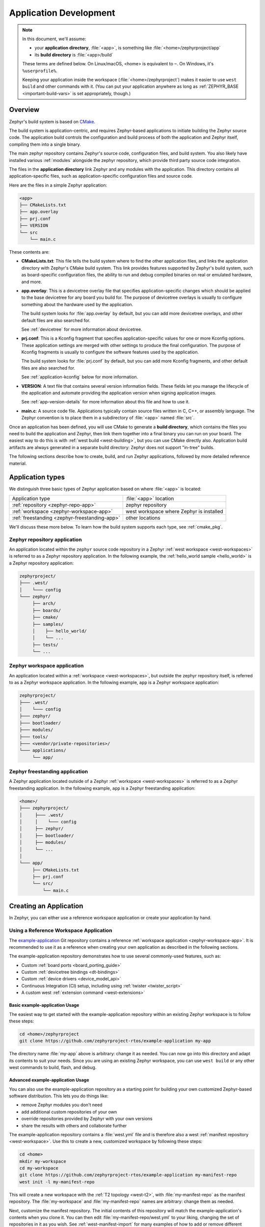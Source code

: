 .. _application:

Application Development
#######################

.. note::

   In this document, we'll assume:

   - your **application directory**, :file:`<app>`, is something like :file:`<home>/zephyrproject/app`
   - its **build directory** is :file:`<app>/build`

   These terms are defined below. On Linux/macOS, <home> is equivalent to
   ``~``. On Windows, it's ``%userprofile%``.

   Keeping your application inside the workspace (:file:`<home>/zephyrproject`)
   makes it easier to use ``west build`` and other commands with it. (You can
   put your application anywhere as long as :ref:`ZEPHYR_BASE
   <important-build-vars>` is set appropriately, though.)

Overview
********

Zephyr's build system is based on `CMake`_.

The build system is application-centric, and requires Zephyr-based applications
to initiate building the Zephyr source code. The application build controls
the configuration and build process of both the application and Zephyr itself,
compiling them into a single binary.

The main zephyr repository contains Zephyr's source code, configuration files,
and build system. You also likely have installed various :ref:`modules`
alongside the zephyr repository, which provide third party source code
integration.

The files in the **application directory** link Zephyr and any modules with the
application. This directory contains all application-specific files, such as
application-specific configuration files and source code.

Here are the files in a simple Zephyr application:

.. code-block:: none

   <app>
   ├── CMakeLists.txt
   ├── app.overlay
   ├── prj.conf
   ├── VERSION
   └── src
       └── main.c

These contents are:

* **CMakeLists.txt**: This file tells the build system where to find the other
  application files, and links the application directory with Zephyr's CMake
  build system. This link provides features supported by Zephyr's build system,
  such as board-specific configuration files, the ability to run and
  debug compiled binaries on real or emulated hardware, and more.

* **app.overlay**: This is a devicetree overlay file that specifies
  application-specific changes which should be applied to the base devicetree
  for any board you build for. The purpose of devicetree overlays is
  usually to configure something about the hardware used by the application.

  The build system looks for :file:`app.overlay` by default, but you can add
  more devicetree overlays, and other default files are also searched for.

  See :ref:`devicetree` for more information about devicetree.

* **prj.conf**: This is a Kconfig fragment that specifies application-specific
  values for one or more Kconfig options. These application settings are merged
  with other settings to produce the final configuration. The purpose of
  Kconfig fragments is usually to configure the software features used by
  the application.

  The build system looks for :file:`prj.conf` by default, but you can add more
  Kconfig fragments, and other default files are also searched for.

  See :ref:`application-kconfig` below for more information.

* **VERSION**: A text file that contains several version information fields.
  These fields let you manage the lifecycle of the application and automate
  providing the application version when signing application images.

  See :ref:`app-version-details` for more information about this file and how to use it.

* **main.c**: A source code file. Applications typically contain source files
  written in C, C++, or assembly language. The Zephyr convention is to place
  them in a subdirectory of :file:`<app>` named :file:`src`.

Once an application has been defined, you will use CMake to generate a **build
directory**, which contains the files you need to build the application and
Zephyr, then link them together into a final binary you can run on your board.
The easiest way to do this is with :ref:`west build <west-building>`, but you
can use CMake directly also. Application build artifacts are always generated
in a separate build directory: Zephyr does not support "in-tree" builds.

The following sections describe how to create, build, and run Zephyr
applications, followed by more detailed reference material.

.. _zephyr-app-types:

Application types
*****************

We distinguish three basic types of Zephyr application based on where
:file:`<app>` is located:

.. table::

   +------------------------------+--------------------------------+
   | Application type             | :file:`<app>` location         |
   +------------------------------+--------------------------------+
   | :ref:`repository             | zephyr repository              |
   | <zephyr-repo-app>`           |                                |
   +------------------------------+--------------------------------+
   | :ref:`workspace              | west workspace where Zephyr is |
   | <zephyr-workspace-app>`      | installed                      |
   +------------------------------+--------------------------------+
   | :ref:`freestanding           | other locations                |
   | <zephyr-freestanding-app>`   |                                |
   +------------------------------+--------------------------------+

We'll discuss these more below. To learn how the build system supports each
type, see :ref:`cmake_pkg`.

.. _zephyr-repo-app:

Zephyr repository application
=============================

An application located within the ``zephyr`` source code repository in a Zephyr
:ref:`west workspace <west-workspaces>` is referred to as a Zephyr repository
application. In the following example, the :ref:`hello_world sample
<hello_world>` is a Zephyr repository application:

.. code-block:: none

   zephyrproject/
   ├─── .west/
   │    └─── config
   └─── zephyr/
        ├── arch/
        ├── boards/
        ├── cmake/
        ├── samples/
        │    ├── hello_world/
        │    └── ...
        ├── tests/
        └── ...

.. _zephyr-workspace-app:

Zephyr workspace application
============================

An application located within a :ref:`workspace <west-workspaces>`, but outside
the zephyr repository itself, is referred to as a Zephyr workspace application.
In the following example, ``app`` is a Zephyr workspace application:

.. code-block:: none

   zephyrproject/
   ├─── .west/
   │    └─── config
   ├─── zephyr/
   ├─── bootloader/
   ├─── modules/
   ├─── tools/
   ├─── <vendor/private-repositories>/
   └─── applications/
        └── app/

.. _zephyr-freestanding-app:

Zephyr freestanding application
===============================

A Zephyr application located outside of a Zephyr :ref:`workspace
<west-workspaces>` is referred to as a Zephyr freestanding application. In the
following example, ``app`` is a Zephyr freestanding application:

.. code-block:: none

   <home>/
   ├─── zephyrproject/
   │     ├─── .west/
   │     │    └─── config
   │     ├── zephyr/
   │     ├── bootloader/
   │     ├── modules/
   │     └── ...
   │
   └─── app/
        ├── CMakeLists.txt
        ├── prj.conf
        └── src/
            └── main.c

.. _zephyr-creating-app:

Creating an Application
***********************

In Zephyr, you can either use a reference workspace application or create your application by hand.

.. _zephyr-creating-app-from-example:

Using a Reference Workspace Application
=======================================

The `example-application`_ Git repository contains a reference :ref:`workspace
application <zephyr-workspace-app>`. It is recommended to use it as a reference
when creating your own application as described in the following sections.

The example-application repository demonstrates how to use several
commonly-used features, such as:

- Custom :ref:`board ports <board_porting_guide>`
- Custom :ref:`devicetree bindings <dt-bindings>`
- Custom :ref:`device drivers <device_model_api>`
- Continuous Integration (CI) setup, including using :ref:`twister <twister_script>`
- A custom west :ref:`extension command <west-extensions>`

Basic example-application Usage
~~~~~~~~~~~~~~~~~~~~~~~~~~~~~~~

The easiest way to get started with the example-application repository within
an existing Zephyr workspace is to follow these steps:

.. code-block:: console

   cd <home>/zephyrproject
   git clone https://github.com/zephyrproject-rtos/example-application my-app

The directory name :file:`my-app` above is arbitrary: change it as needed. You
can now go into this directory and adapt its contents to suit your needs. Since
you are using an existing Zephyr workspace, you can use ``west build`` or any
other west commands to build, flash, and debug.

Advanced example-application Usage
~~~~~~~~~~~~~~~~~~~~~~~~~~~~~~~~~~

You can also use the example-application repository as a starting point for
building your own customized Zephyr-based software distribution. This lets you
do things like:

- remove Zephyr modules you don't need
- add additional custom repositories of your own
- override repositories provided by Zephyr with your own versions
- share the results with others and collaborate further

The example-application repository contains a :file:`west.yml` file and is
therefore also a west :ref:`manifest repository <west-workspace>`. Use this to
create a new, customized workspace by following these steps:

.. code-block:: console

   cd <home>
   mkdir my-workspace
   cd my-workspace
   git clone https://github.com/zephyrproject-rtos/example-application my-manifest-repo
   west init -l my-manifest-repo

This will create a new workspace with the :ref:`T2 topology <west-t2>`, with
:file:`my-manifest-repo` as the manifest repository. The :file:`my-workspace`
and :file:`my-manifest-repo` names are arbitrary: change them as needed.

Next, customize the manifest repository. The initial contents of this
repository will match the example-application's contents when you clone it. You
can then edit :file:`my-manifest-repo/west.yml` to your liking, changing the
set of repositories in it as you wish. See :ref:`west-manifest-import` for many
examples of how to add or remove different repositories from your workspace as
needed. Make any other changes you need to other files.

When you are satisfied, you can run:

.. code-block::

   west update

and your workspace will be ready for use.

If you push the resulting :file:`my-manifest-repo` repository somewhere else,
you can share your work with others. For example, let's say you push the
repository to ``https://git.example.com/my-manifest-repo``. Other people can
then set up a matching workspace by running:

.. code-block::

   west init -m https://git.example.com/my-manifest-repo my-workspace
   cd my-workspace
   west update

From now on, you can collaborate on the shared software by pushing changes to
the repositories you are using and updating :file:`my-manifest-repo/west.yml`
as needed to add and remove repositories, or change their contents.

.. _zephyr-creating-app-by-hand:

Creating an Application by Hand
===============================

You can follow these steps to create a basic application directory from
scratch. However, using the `example-application`_ repository or one of
Zephyr's :ref:`samples-and-demos` as a starting point is likely to be easier.

#. Create an application directory.

   For example, in a Unix shell or Windows ``cmd.exe`` prompt:

   .. code-block:: console

      mkdir app

   .. warning::

      Building Zephyr or creating an application in a directory with spaces
      anywhere on the path is not supported. So the Windows path
      :file:`C:\\Users\\YourName\\app` will work, but
      :file:`C:\\Users\\Your Name\\app` will not.

#. Create your source code files.

   It's recommended to place all application source code in a subdirectory
   named :file:`src`.  This makes it easier to distinguish between project
   files and sources.

   Continuing the previous example, enter:

   .. code-block:: console

      cd app
      mkdir src

#. Place your application source code in the :file:`src` sub-directory. For
   this example, we'll assume you created a file named :file:`src/main.c`.

#. Create a file named :file:`CMakeLists.txt` in the ``app`` directory with the
   following contents:

   .. code-block:: cmake

      cmake_minimum_required(VERSION 3.20.0)

      find_package(Zephyr)
      project(my_zephyr_app)

      target_sources(app PRIVATE src/main.c)

   Notes:

   - The ``cmake_minimum_required()`` call is required by CMake. It is also
     invoked by the Zephyr package on the next line. CMake will error out if
     its version is older than either the version in your
     :file:`CMakeLists.txt` or the version number in the Zephyr package.

   - ``find_package(Zephyr)`` pulls in the Zephyr build system, which creates a
     CMake target named ``app`` (see :ref:`cmake_pkg`). Adding sources to this
     target is how you include them in the build. The Zephyr package will
     define ``Zephyr-Kernel`` as a CMake project and enable support for the
     ``C``, ``CXX``, ``ASM`` languages.

   - ``project(my_zephyr_app)`` defines your application's CMake
     project.  This must be called after ``find_package(Zephyr)`` to avoid
     interference with Zephyr's ``project(Zephyr-Kernel)``.

   - ``target_sources(app PRIVATE src/main.c)`` is to add your source file to
     the ``app`` target. This must come after ``find_package(Zephyr)`` which
     defines the target. You can add as many files as you want with
     ``target_sources()``.

#. Create at least one Kconfig fragment for your application (usually named
   :file:`prj.conf`) and set Kconfig option values needed by your application
   there. See :ref:`application-kconfig`. If no Kconfig options need to be set,
   create an empty file.

#. Configure any devicetree overlays needed by your application, usually in a
   file named :file:`app.overlay`. See :ref:`set-devicetree-overlays`.

#. Set up any other files you may need, such as :ref:`twister <twister_script>`
   configuration files, continuous integration files, documentation, etc.

.. _important-build-vars:

Important Build System Variables
********************************

You can control the Zephyr build system using many variables. This
section describes the most important ones that every Zephyr developer
should know about.

.. note::

   The variables :makevar:`BOARD`, :makevar:`CONF_FILE`, and
   :makevar:`DTC_OVERLAY_FILE` can be supplied to the build system in
   3 ways (in order of precedence):

   * As a parameter to the ``west build`` or ``cmake`` invocation via the
     ``-D`` command-line switch. If you have multiple overlay files, you should
     use quotations, ``"file1.overlay;file2.overlay"``
   * As :ref:`env_vars`.
   * As a ``set(<VARIABLE> <VALUE>)`` statement in your :file:`CMakeLists.txt`

* :makevar:`ZEPHYR_BASE`: Zephyr base variable used by the build system.
  ``find_package(Zephyr)`` will automatically set this as a cached CMake
  variable. But ``ZEPHYR_BASE`` can also be set as an environment variable in
  order to force CMake to use a specific Zephyr installation.

* :makevar:`BOARD`: Selects the board that the application's build
  will use for the default configuration.  See :ref:`boards` for
  built-in boards, and :ref:`board_porting_guide` for information on
  adding board support.

* :makevar:`CONF_FILE`: Indicates the name of one or more Kconfig configuration
  fragment files. Multiple filenames can be separated with either spaces or
  semicolons. Each file includes Kconfig configuration values that override
  the default configuration values.

  See :ref:`initial-conf` for more information.

* :makevar:`EXTRA_CONF_FILE`: Additional Kconfig configuration fragment files.
  Multiple filenames can be separated with either spaces or semicolons. This
  can be useful in order to leave :makevar:`CONF_FILE` at its default value,
  but "mix in" some additional configuration options.

* :makevar:`DTC_OVERLAY_FILE`: One or more devicetree overlay files to use.
  Multiple files can be separated with semicolons.
  See :ref:`set-devicetree-overlays` for examples and :ref:`devicetree-intro`
  for information about devicetree and Zephyr.

* :makevar:`EXTRA_DTC_OVERLAY_FILE`: Additional devicetree overlay files to use.
  Multiple files can be separated with semicolons. This can be useful to leave
  :makevar:`DTC_OVERLAY_FILE` at its default value, but "mix in" some additional
  overlay files.

* :makevar:`SHIELD`: see :ref:`shields`

* :makevar:`ZEPHYR_MODULES`: A `CMake list`_ containing absolute paths of
  additional directories with source code, Kconfig, etc. that should be used in
  the application build. See :ref:`modules` for details. If you set this
  variable, it must be a complete list of all modules to use, as the build
  system will not automatically pick up any modules from west.

* :makevar:`EXTRA_ZEPHYR_MODULES`: Like :makevar:`ZEPHYR_MODULES`, except these
  will be added to the list of modules found via west, instead of replacing it.

* :makevar:`FILE_SUFFIX`: Optional suffix for filenames that will be added to Kconfig
  fragments and devicetree overlays (if these files exists, otherwise will fallback to
  the name without the prefix). See :ref:`application-file-suffixes` for details.

.. note::

   You can use a :ref:`cmake_build_config_package` to share common settings for
   these variables.

.. _zephyr-app-cmakelists:

Application CMakeLists.txt
**************************

Every application must have a :file:`CMakeLists.txt` file. This file is the
entry point, or top level, of the build system. The final :file:`zephyr.elf`
image contains both the application and the kernel libraries.

This section describes some of what you can do in your :file:`CMakeLists.txt`.
Make sure to follow these steps in order.

#. If you only want to build for one board, add the name of the board
   configuration for your application on a new line. For example:

   .. code-block:: cmake

      set(BOARD qemu_x86)

   Refer to :ref:`boards` for more information on available boards.

   The Zephyr build system determines a value for :makevar:`BOARD` by checking
   the following, in order (when a BOARD value is found, CMake stops looking
   further down the list):

   - Any previously used value as determined by the CMake cache takes highest
     precedence. This ensures you don't try to run a build with a different
     :makevar:`BOARD` value than you set during the build configuration step.

   - Any value given on the CMake command line (directly or indirectly via
     ``west build``) using ``-DBOARD=YOUR_BOARD`` will be checked for and
     used next.

   - If an :ref:`environment variable <env_vars>` ``BOARD`` is set, its value
     will then be used.

   - Finally, if you set ``BOARD`` in your application :file:`CMakeLists.txt`
     as described in this step, this value will be used.

#. If your application uses a configuration file or files other than
   the usual :file:`prj.conf`, add lines setting the :makevar:`CONF_FILE`
   variable to these files appropriately. If multiple filenames are given,
   separate them by a single space or semicolon.  CMake lists can be used to
   build up configuration fragment files in a modular way when you want to
   avoid setting :makevar:`CONF_FILE` in a single place. For example:

   .. code-block:: cmake

     set(CONF_FILE "fragment_file1.conf")
     list(APPEND CONF_FILE "fragment_file2.conf")

   See :ref:`initial-conf` for more information.

#. If your application uses devicetree overlays, you may need to set
   :ref:`DTC_OVERLAY_FILE <important-build-vars>`.
   See :ref:`set-devicetree-overlays`.

#. If your application has its own kernel configuration options,
   create a :file:`Kconfig` file in the same directory as your
   application's :file:`CMakeLists.txt`.

   See :ref:`the Kconfig section of the manual <kconfig>` for detailed
   Kconfig documentation.

   An (unlikely) advanced use case would be if your application has its own
   unique configuration **options** that are set differently depending on the
   build configuration.

   If you just want to set application specific **values** for existing Zephyr
   configuration options, refer to the :makevar:`CONF_FILE` description above.

   Structure your :file:`Kconfig` file like this:

   .. literalinclude:: application-kconfig.include
      :language: kconfig

   .. note::

      Environment variables in ``source`` statements are expanded directly, so
      you do not need to define an ``option env="ZEPHYR_BASE"`` Kconfig
      "bounce" symbol. If you use such a symbol, it must have the same name as
      the environment variable.

      See :ref:`kconfig_extensions` for more information.

   The :file:`Kconfig` file is automatically detected when placed in
   the application directory, but it is also possible for it to be
   found elsewhere if the CMake variable :makevar:`KCONFIG_ROOT` is
   set with an absolute path.

#. Specify that the application requires Zephyr on a new line, **after any
   lines added from the steps above**:

   .. code-block:: cmake

      find_package(Zephyr)
      project(my_zephyr_app)

   .. note:: ``find_package(Zephyr REQUIRED HINTS $ENV{ZEPHYR_BASE})`` can be used if
             enforcing a specific Zephyr installation by explicitly
             setting the ``ZEPHYR_BASE`` environment variable should be
             supported. All samples in Zephyr supports the ``ZEPHYR_BASE``
             environment variable.

#. Now add any application source files to the 'app' target
   library, each on their own line, like so:

   .. code-block:: cmake

      target_sources(app PRIVATE src/main.c)

Below is a simple example :file:`CMakeList.txt`:

.. code-block:: cmake

   set(BOARD qemu_x86)

   find_package(Zephyr)
   project(my_zephyr_app)

   target_sources(app PRIVATE src/main.c)

The Cmake property ``HEX_FILES_TO_MERGE``
leverages the application configuration provided by
Kconfig and CMake to let you merge externally built hex files
with the hex file generated when building the Zephyr application.
For example:

.. code-block:: cmake

  set_property(GLOBAL APPEND PROPERTY HEX_FILES_TO_MERGE
      ${app_bootloader_hex}
      ${PROJECT_BINARY_DIR}/${KERNEL_HEX_NAME}
      ${app_provision_hex})

.. _zephyr-app-cmakecache:

CMakeCache.txt
**************

CMake uses a CMakeCache.txt file as persistent key/value string
storage used to cache values between runs, including compile and build
options and paths to library dependencies. This cache file is created
when CMake is run in an empty build folder.

For more details about the CMakeCache.txt file see the official CMake
documentation `runningcmake`_ .

.. _runningcmake: http://cmake.org/runningcmake/

Application Configuration
*************************

.. _application-configuration-directory:

Application Configuration Directory
===================================

Zephyr will use configuration files from the application's configuration
directory except for files with an absolute path provided by the arguments
described earlier, for example ``CONF_FILE``, ``EXTRA_CONF_FILE``,
``DTC_OVERLAY_FILE``, and ``EXTRA_DTC_OVERLAY_FILE``.

The application configuration directory is defined by the
``APPLICATION_CONFIG_DIR`` variable.

``APPLICATION_CONFIG_DIR`` will be set by one of the sources below with the
highest priority listed first.

1. If ``APPLICATION_CONFIG_DIR`` is specified by the user with
   ``-DAPPLICATION_CONFIG_DIR=<path>`` or in a CMake file before
   ``find_package(Zephyr)`` then this folder is used a the application's
   configuration directory.

2. The application's source directory.

.. _application-kconfig:

Kconfig Configuration
=====================

Application configuration options are usually set in :file:`prj.conf` in the
application directory. For example, C++ support could be enabled with this
assignment:

.. code-block:: none

   CONFIG_CPP=y

Looking at :ref:`existing samples <samples-and-demos>` is a good way to get
started.

See :ref:`setting_configuration_values` for detailed documentation on setting
Kconfig configuration values. The :ref:`initial-conf` section on the same page
explains how the initial configuration is derived. See :ref:`hardening` for
security information related with Kconfig options.

The other pages in the :ref:`Kconfig section of the manual <kconfig>` are also
worth going through, especially if you planning to add new configuration
options.

Experimental features
~~~~~~~~~~~~~~~~~~~~~

Zephyr is a project under constant development and thus there are features that
are still in early stages of their development cycle. Such features will be
marked ``[EXPERIMENTAL]`` in their Kconfig title.

The :kconfig:option:`CONFIG_WARN_EXPERIMENTAL` setting can be used to enable warnings
at CMake configure time if any experimental feature is enabled.

.. code-block:: none

   CONFIG_WARN_EXPERIMENTAL=y

For example, if option ``CONFIG_FOO`` is experimental, then enabling it and
:kconfig:option:`CONFIG_WARN_EXPERIMENTAL` will print the following warning at
CMake configure time when you build an application:

.. code-block:: none

   warning: Experimental symbol FOO is enabled.

Devicetree Overlays
===================

See :ref:`set-devicetree-overlays`.

.. _application-file-suffixes:

File Suffixes
=============

Zephyr applications might want to have a single code base with multiple configurations for
different build/product variants which would necessitate different Kconfig options and devicetree
configuration. In order to better configure this, Zephyr provides a :makevar:`FILE_SUFFIX` option
when configuring applications that can be automatically appended to filenames. This is applied to
Kconfig fragments and board overlays but with a fallback so that if such files do not exist, the
files without these suffixes will be used instead.

Given the following example project layout:

.. code-block:: none

   <app>
   ├── CMakeLists.txt
   ├── prj.conf
   ├── prj_mouse.conf
   ├── boards
   │   ├── native_sim.overlay
   │   └── qemu_cortex_m3_mouse.overlay
   └── src
       └── main.c

* If this is built normally without ``FILE_SUFFIX`` being defined for ``native_sim`` then
  ``prj.conf`` and ``boards/native_sim.overlay`` will be used.

* If this is build normally without ``FILE_SUFFIX`` being defined for ``qemu_cortex_m3`` then
  ``prj.conf`` will be used, no application devicetree overlay will be used.

* If this is built with ``FILE_SUFFIX`` set to ``mouse`` for ``native_sim`` then
  ``prj_mouse.conf`` and ``boards/native_sim.overlay`` will be used (there is no
  ``native_sim_mouse.overlay`` file so it falls back to ``native_sim.overlay``).

* If this is build with ``FILE_SUFFIX`` set to ``mouse`` for ``qemu_cortex_m3`` then
  ``prj_mouse.conf`` will be used and ``boards/qemu_cortex_m3_mouse.overlay`` will be used.

.. note::

   When ``CONF_FILE`` is set in the form of ``prj_X.conf`` then the ``X`` will be used as the
   build type. If this is combined with ``FILE_SUFFIX`` then the file suffix option will take
   priority over the build type.

Application-Specific Code
*************************

Application-specific source code files are normally added to the
application's :file:`src` directory. If the application adds a large
number of files the developer can group them into sub-directories
under :file:`src`, to whatever depth is needed.

Application-specific source code should not use symbol name prefixes that have
been reserved by the kernel for its own use. For more information, see `Naming
Conventions
<https://github.com/zephyrproject-rtos/zephyr/wiki/Naming-Conventions>`_.

Third-party Library Code
========================

It is possible to build library code outside the application's :file:`src`
directory but it is important that both application and library code targets
the same Application Binary Interface (ABI). On most architectures there are
compiler flags that control the ABI targeted, making it important that both
libraries and applications have certain compiler flags in common. It may also
be useful for glue code to have access to Zephyr kernel header files.

To make it easier to integrate third-party components, the Zephyr
build system has defined CMake functions that give application build
scripts access to the zephyr compiler options. The functions are
documented and defined in :zephyr_file:`cmake/modules/extensions.cmake`
and follow the naming convention ``zephyr_get_<type>_<format>``.

The following variables will often need to be exported to the
third-party build system.

* ``CMAKE_C_COMPILER``, ``CMAKE_AR``.

* ``ARCH`` and ``BOARD``, together with several variables that identify the
  Zephyr kernel version.

:zephyr_file:`samples/application_development/external_lib` is a sample
project that demonstrates some of these features.


.. _build_an_application:

Building an Application
***********************

The Zephyr build system compiles and links all components of an application
into a single application image that can be run on simulated hardware or real
hardware.

Like any other CMake-based system, the build process takes place :ref:`in
two stages <cmake-details>`. First, build files (also known as a buildsystem)
are generated using the ``cmake`` command-line tool while specifying a
generator. This generator determines the native build tool the buildsystem
will use in the second stage.
The second stage runs the native build tool to actually build the
source files and generate an image. To learn more about these concepts refer to
the `CMake introduction`_ in the official CMake documentation.

Although the default build tool in Zephyr is :std:ref:`west <west>`, Zephyr's
meta-tool, which invokes ``cmake`` and the underlying build tool (``ninja`` or
``make``) behind the scenes, you can also choose to invoke ``cmake`` directly if
you prefer.  On Linux and macOS you can choose between the ``make`` and
``ninja``
generators (i.e. build tools), whereas on Windows you need to use ``ninja``,
since ``make`` is not supported on this platform.
For simplicity we will use ``ninja`` throughout this guide, and if you
choose to use ``west build`` to build your application know that it will
default to ``ninja`` under the hood.

As an example, let's build the Hello World sample for the ``reel_board``:

.. zephyr-app-commands::
   :tool: all
   :app: samples/hello_world
   :board: reel_board
   :goals: build

On Linux and macOS, you can also build with ``make`` instead of ``ninja``:

Using west:

- to use ``make`` just once, add ``-- -G"Unix Makefiles"`` to the west build
  command line; see the :ref:`west build <west-building-generator>`
  documentation for an example.
- to use ``make`` by default from now on, run ``west config build.generator
  "Unix Makefiles"``.

Using CMake directly:

.. zephyr-app-commands::
   :tool: cmake
   :app: samples/hello_world
   :generator: make
   :host-os: unix
   :board: reel_board
   :goals: build


Basics
======

#. Navigate to the application directory :file:`<app>`.
#. Enter the following commands to build the application's :file:`zephyr.elf`
   image for the board specified in the command-line parameters:

   .. zephyr-app-commands::
      :tool: all
      :cd-into:
      :board: <board>
      :goals: build

   If desired, you can build the application using the configuration settings
   specified in an alternate :file:`.conf` file using the :code:`CONF_FILE`
   parameter. These settings will override the settings in the application's
   :file:`.config` file or its default :file:`.conf` file. For example:

   .. zephyr-app-commands::
      :tool: all
      :cd-into:
      :board: <board>
      :gen-args: -DCONF_FILE=prj.alternate.conf
      :goals: build
      :compact:

   As described in the previous section, you can instead choose to permanently
   set the board and configuration settings by either exporting :makevar:`BOARD`
   and :makevar:`CONF_FILE` environment variables or by setting their values
   in your :file:`CMakeLists.txt` using ``set()`` statements.
   Additionally, ``west`` allows you to :ref:`set a default board
   <west-building-config>`.

.. _build-directory-contents:

Build Directory Contents
========================

When using the Ninja generator a build directory looks like this:

.. code-block:: none

   <app>/build
   ├── build.ninja
   ├── CMakeCache.txt
   ├── CMakeFiles
   ├── cmake_install.cmake
   ├── rules.ninja
   └── zephyr

The most notable files in the build directory are:

* :file:`build.ninja`, which can be invoked to build the application.

* A :file:`zephyr` directory, which is the working directory of the
  generated build system, and where most generated files are created and
  stored.

After running ``ninja``, the following build output files will be written to
the :file:`zephyr` sub-directory of the build directory. (This is **not the
Zephyr base directory**, which contains the Zephyr source code etc. and is
described above.)

* :file:`.config`, which contains the configuration settings
  used to build the application.

  .. note::

     The previous version of :file:`.config` is saved to :file:`.config.old`
     whenever the configuration is updated. This is for convenience, as
     comparing the old and new versions can be handy.

* Various object files (:file:`.o` files and :file:`.a` files) containing
  compiled kernel and application code.

* :file:`zephyr.elf`, which contains the final combined application and
  kernel binary. Other binary output formats, such as :file:`.hex` and
  :file:`.bin`, are also supported.

.. _application_rebuild:

Rebuilding an Application
=========================

Application development is usually fastest when changes are continually tested.
Frequently rebuilding your application makes debugging less painful
as the application becomes more complex. It's usually a good idea to
rebuild and test after any major changes to the application's source files,
CMakeLists.txt files, or configuration settings.

.. important::

    The Zephyr build system rebuilds only the parts of the application image
    potentially affected by the changes. Consequently, rebuilding an application
    is often significantly faster than building it the first time.

Sometimes the build system doesn't rebuild the application correctly
because it fails to recompile one or more necessary files. You can force
the build system to rebuild the entire application from scratch with the
following procedure:

#. Open a terminal console on your host computer, and navigate to the
   build directory :file:`<app>/build`.

#. Enter one of the following commands, depending on whether you want to use
   ``west`` or ``cmake`` directly to delete the application's generated
   files, except for the :file:`.config` file that contains the
   application's current configuration information.

   .. code-block:: console

       west build -t clean

   or

   .. code-block:: console

       ninja clean

   Alternatively, enter one of the following commands to delete *all*
   generated files, including the :file:`.config` files that contain
   the application's current configuration information for those board
   types.

   .. code-block:: console

       west build -t pristine

   or

   .. code-block:: console

       ninja pristine

   If you use west, you can take advantage of its capability to automatically
   :ref:`make the build folder pristine <west-building-config>` whenever it is
   required.

#. Rebuild the application normally following the steps specified
   in :ref:`build_an_application` above.

.. _application_board_version:

Building for a board revision
=============================

The Zephyr build system has support for specifying multiple hardware revisions
of a single board with small variations. Using revisions allows the board
support files to make minor adjustments to a board configuration without
duplicating all the files described in :ref:`create-your-board-directory` for
each revision.

To build for a particular revision, use ``<board>@<revision>`` instead of plain
``<board>``. For example:

.. zephyr-app-commands::
   :tool: all
   :cd-into:
   :board: <board>@<revision>
   :goals: build
   :compact:

Check your board's documentation for details on whether it has multiple
revisions, and what revisions are supported.

When targeting a board revision, the active revision will be printed at CMake
configure time, like this:

.. code-block:: console

   -- Board: plank, Revision: 1.5.0

.. _application_run:

Run an Application
******************

An application image can be run on a real board or emulated hardware.

.. _application_run_board:

Running on a Board
==================

Most boards supported by Zephyr let you flash a compiled binary using
the ``flash`` target to copy the binary to the board and run it.
Follow these instructions to flash and run an application on real
hardware:

#. Build your application, as described in :ref:`build_an_application`.

#. Make sure your board is attached to your host computer. Usually, you'll do
   this via USB.

#. Run one of these console commands from the build directory,
   :file:`<app>/build`, to flash the compiled Zephyr image and run it on
   your board:

   .. code-block:: console

      west flash

   or

   .. code-block:: console

      ninja flash

The Zephyr build system integrates with the board support files to
use hardware-specific tools to flash the Zephyr binary to your
hardware, then run it.

Each time you run the flash command, your application is rebuilt and flashed
again.

In cases where board support is incomplete, flashing via the Zephyr build
system may not be supported. If you receive an error message about flash
support being unavailable, consult :ref:`your board's documentation <boards>`
for additional information on how to flash your board.

.. note:: When developing on Linux, it's common to need to install
          board-specific udev rules to enable USB device access to
          your board as a non-root user. If flashing fails,
          consult your board's documentation to see if this is
          necessary.

.. _application_run_qemu:

Running in an Emulator
======================

Zephyr has built-in emulator support for QEMU.
It allows you to run and test an application virtually, before
(or in lieu of) loading and running it on actual target hardware.

Check out :ref:`beyond-GSG` for additional steps needed on Windows.

Follow these instructions to run an application via QEMU:

#. Build your application for one of the QEMU boards, as described in
   :ref:`build_an_application`.

   For example, you could set ``BOARD`` to:

   - ``qemu_x86`` to emulate running on an x86-based board
   - ``qemu_cortex_m3`` to emulate running on an ARM Cortex M3-based board

#. Run one of these console commands from the build directory,
   :file:`<app>/build`, to run the Zephyr binary in QEMU:

   .. code-block:: console

      west build -t run

   or

   .. code-block:: console

      ninja run

#. Press :kbd:`Ctrl A, X` to stop the application from running
   in QEMU.

   The application stops running and the terminal console prompt
   redisplays.

Each time you execute the run command, your application is rebuilt and run
again.


.. note::

   If the (Linux only) :ref:`Zephyr SDK <toolchain_zephyr_sdk>` is installed, the ``run``
   target will use the SDK's QEMU binary by default. To use another version of
   QEMU, :ref:`set the environment variable <env_vars>` ``QEMU_BIN_PATH``
   to the path of the QEMU binary you want to use instead.

.. note::

   You can choose a specific emulator by appending ``_<emulator>`` to your
   target name, for example ``west build -t run_qemu`` or ``ninja run_qemu``
   for QEMU.

.. _custom_board_definition:

Custom Board, Devicetree and SOC Definitions
********************************************

In cases where the board or platform you are developing for is not yet
supported by Zephyr, you can add board, Devicetree and SOC definitions
to your application without having to add them to the Zephyr tree.

The structure needed to support out-of-tree board and SOC development
is similar to how boards and SOCs are maintained in the Zephyr tree. By using
this structure, it will be much easier to upstream your platform related work into
the Zephyr tree after your initial development is done.

Add the custom board to your application or a dedicated repository using the
following structure:

.. code-block:: console

   boards/
   soc/
   CMakeLists.txt
   prj.conf
   README.rst
   src/

where the ``boards`` directory hosts the board you are building for:

.. code-block:: console

   .
   ├── boards
   │   └── vendor
   │       └── my_custom_board
   │           ├── doc
   │           │   └── img
   │           └── support
   └── src

and the ``soc`` directory hosts any SOC code. You can also have boards that are
supported by a SOC that is available in the Zephyr tree.

Boards
======

Use the vendor name as the folder name (which must match the vendor prefix in
:zephyr_file:`dts/bindings/vendor-prefixes.txt` if submitting upstream to Zephyr, or be
``others`` if it is not a vendor board) under ``boards`` for ``my_custom_board``.

Documentation (under ``doc/``) and support files (under ``support/``) are optional, but
will be needed when submitting to Zephyr.

The contents of ``my_custom_board`` should follow the same guidelines for any
Zephyr board, and provide the following files::

    my_custom_board_defconfig
    my_custom_board.dts
    my_custom_board.yaml
    board.cmake
    board.h
    CMakeLists.txt
    doc/
    Kconfig.my_custom_board
    Kconfig.defconfig
    support/


Once the board structure is in place, you can build your application
targeting this board by specifying the location of your custom board
information with the ``-DBOARD_ROOT`` parameter to the CMake
build system:

.. zephyr-app-commands::
   :tool: all
   :board: <board name>
   :gen-args: -DBOARD_ROOT=<path to boards>
   :goals: build
   :compact:

This will use your custom board configuration and will generate the
Zephyr binary into your application directory.

You can also define the ``BOARD_ROOT`` variable in the application
:file:`CMakeLists.txt` file. Make sure to do so **before** pulling in the Zephyr
boilerplate with ``find_package(Zephyr ...)``.

.. note::

   When specifying ``BOARD_ROOT`` in a CMakeLists.txt, then an absolute path must
   be provided, for example ``list(APPEND BOARD_ROOT ${CMAKE_CURRENT_SOURCE_DIR}/<extra-board-root>)``.
   When using ``-DBOARD_ROOT=<board-root>`` both absolute and relative paths can
   be used. Relative paths are treated relatively to the application directory.

SOC Definitions
===============

Similar to board support, the structure is similar to how SOCs are maintained in
the Zephyr tree, for example:

.. code-block:: none

        soc
        └── st
            └── stm32
                ├── common
                └── stm32l0x


The file :zephyr_file:`soc/Kconfig` will create the top-level
``SoC/CPU/Configuration Selection`` menu in Kconfig.

Out of tree SoC definitions can be added to this menu using the ``SOC_ROOT``
CMake variable. This variable contains a semicolon-separated list of directories
which contain SoC support files.

Following the structure above, the following files can be added to load
more SoCs into the menu.

.. code-block:: none

        soc
        └── st
            └── stm32
                └── stm32l0x
                    ├── Kconfig
                    ├── Kconfig.soc
                    └── Kconfig.defconfig

The Kconfig files above may describe the SoC or load additional SoC Kconfig files.

An example of loading ``stm31l0`` specific Kconfig files in this structure:

.. code-block:: none

        soc
        └── st
            └── stm32
                ├── Kconfig.soc
                └── stm32l0x
                    └── Kconfig.soc

can be done with the following content in ``st/stm32/Kconfig.soc``:

.. code-block:: none

   rsource "*/Kconfig.soc"

Once the SOC structure is in place, you can build your application
targeting this platform by specifying the location of your custom platform
information with the ``-DSOC_ROOT`` parameter to the CMake
build system:

.. zephyr-app-commands::
   :tool: all
   :board: <board name>
   :gen-args: -DSOC_ROOT=<path to soc> -DBOARD_ROOT=<path to boards>
   :goals: build
   :compact:

This will use your custom platform configurations and will generate the
Zephyr binary into your application directory.

See :ref:`modules_build_settings` for information on setting SOC_ROOT in a module's
:file:`zephyr/module.yml` file.

Or you can define the ``SOC_ROOT`` variable in the application
:file:`CMakeLists.txt` file. Make sure to do so **before** pulling in the
Zephyr boilerplate with ``find_package(Zephyr ...)``.

.. note::

   When specifying ``SOC_ROOT`` in a CMakeLists.txt, then an absolute path must
   be provided, for example ``list(APPEND SOC_ROOT ${CMAKE_CURRENT_SOURCE_DIR}/<extra-soc-root>``.
   When using ``-DSOC_ROOT=<soc-root>`` both absolute and relative paths can be
   used. Relative paths are treated relatively to the application directory.

.. _dts_root:

Devicetree Definitions
======================

Devicetree directory trees are found in ``APPLICATION_SOURCE_DIR``,
``BOARD_DIR``, and ``ZEPHYR_BASE``, but additional trees, or DTS_ROOTs,
can be added by creating this directory tree::

    include/
    dts/common/
    dts/arm/
    dts/
    dts/bindings/

Where 'arm' is changed to the appropriate architecture. Each directory
is optional. The binding directory contains bindings and the other
directories contain files that can be included from DT sources.

Once the directory structure is in place, you can use it by specifying
its location through the ``DTS_ROOT`` CMake Cache variable:

.. zephyr-app-commands::
   :tool: all
   :board: <board name>
   :gen-args: -DDTS_ROOT=<path to dts root>
   :goals: build
   :compact:

You can also define the variable in the application :file:`CMakeLists.txt`
file. Make sure to do so **before** pulling in the Zephyr boilerplate with
``find_package(Zephyr ...)``.

.. note::

   When specifying ``DTS_ROOT`` in a CMakeLists.txt, then an absolute path must
   be provided, for example ``list(APPEND DTS_ROOT ${CMAKE_CURRENT_SOURCE_DIR}/<extra-dts-root>``.
   When using ``-DDTS_ROOT=<dts-root>`` both absolute and relative paths can be
   used. Relative paths are treated relatively to the application directory.

Devicetree source are passed through the C preprocessor, so you can
include files that can be located in a ``DTS_ROOT`` directory.  By
convention devicetree include files have a ``.dtsi`` extension.

You can also use the preprocessor to control the content of a devicetree
file, by specifying directives through the ``DTS_EXTRA_CPPFLAGS`` CMake
Cache variable:

.. zephyr-app-commands::
   :tool: all
   :board: <board name>
   :gen-args: -DDTS_EXTRA_CPPFLAGS=-DTEST_ENABLE_FEATURE
   :goals: build
   :compact:

.. _CMake: https://www.cmake.org
.. _CMake introduction: https://cmake.org/cmake/help/latest/manual/cmake.1.html#description
.. _CMake list: https://cmake.org/cmake/help/latest/manual/cmake-language.7.html#lists
.. _example-application: https://github.com/zephyrproject-rtos/example-application
